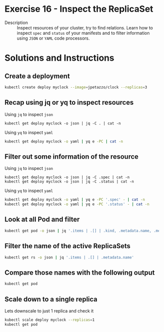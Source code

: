 * Exercise 16 - Inspect the ReplicaSet
  - Description :: Inspect resources of your cluster, try to find relations. Learn how to inspect =spec= and =status= of your manifests and to filter information using =JSON= or =YAML= code processors.

* Solutions and Instructions
** Create a deployment
   #+BEGIN_SRC sh
   kubectl create deploy myclock --image=jpetazzo/clock --replicas=3
   #+END_SRC
** Recap using jq or yq to inspect resources
   Using =jq= to inspect =json=
   #+BEGIN_SRC
   kubectl get deploy myclock -o json | jq -C . | cat -n
   #+END_SRC

   Using =yq= to inspect =yaml=
   #+BEGIN_SRC sh
   kubectl get deploy myclock -o yaml | yq e -PC | cat -n
   #+END_SRC

** Filter out some information of the resource
   Using =jq= to inspect =json=
   #+BEGIN_SRC
   kubectl get deploy myclock -o json | jq -C .spec | cat -n
   kubectl get deploy myclock -o json | jq -C .status | cat -n
   #+END_SRC

   Using =yq= to inspect =yaml=
   #+BEGIN_SRC sh
   kubectl get deploy myclock -o yaml | yq e -PC '.spec' - | cat -n
   kubectl get deploy myclock -o yaml | yq e -PC '.status' - | cat -n
   #+END_SRC

** Look at all Pod and filter
   #+BEGIN_SRC sh
   kubectl get pod -o json | jq '.items | .[] | .kind, .metadata.name, .metadata.ownerReferences'
   #+END_SRC

** Filter the name of the active ReplicaSets
   #+BEGIN_SRC sh
   kubectl get rs -o json | jq '.items | .[] | .metadata.name'
   #+END_SRC

** Compare those names with the following output
   #+BEGIN_SRC sh
   kubectl get pod
   #+END_SRC
** Scale down to a single replica
   Lets downscale to just 1 replica and check it
   #+BEGIN_SRC sh
   kubectl scale deploy myclock --replicas=1
   kubectl get pod
   #+END_SRC
